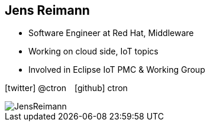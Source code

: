 [.columns.smaller]
== Jens Reimann

[.column]
--
* Software Engineer at Red Hat, Middleware
* Working on cloud side, IoT topics
* Involved in Eclipse IoT PMC & Working Group

icon:twitter[] @ctron icon:github[] ctron
--

[.column]
image::../images/JensReimann.jpg[]
